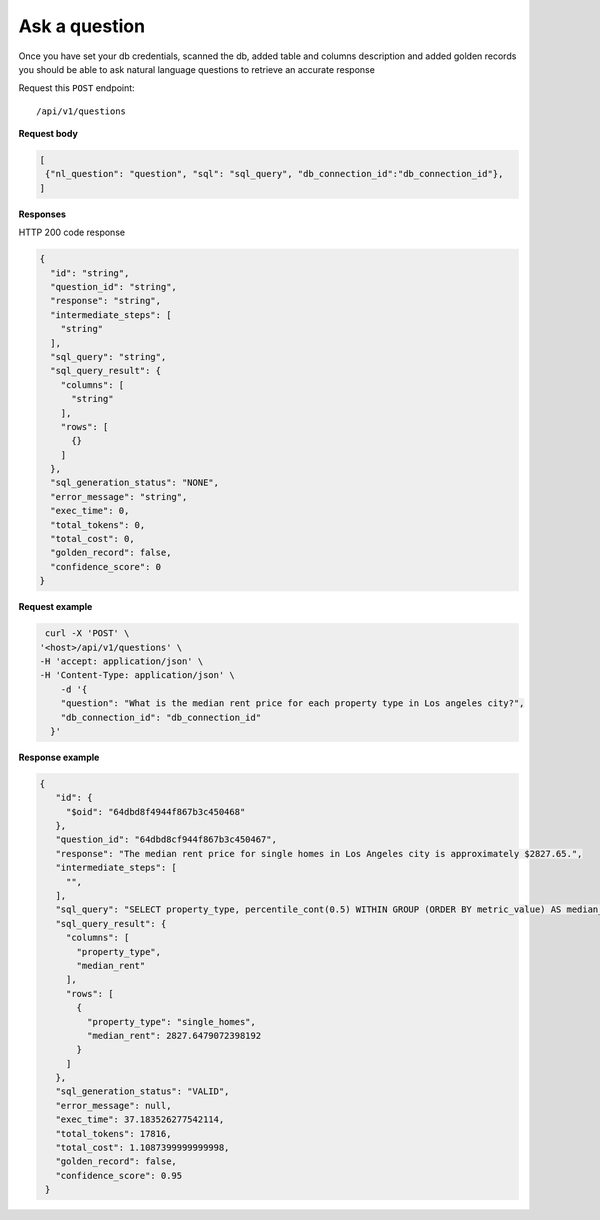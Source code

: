 Ask a question
=======================

Once you have set your db credentials, scanned the db, added table and columns description and added golden records
you should be able to ask natural language questions to retrieve an accurate response

Request this ``POST`` endpoint::

   /api/v1/questions

**Request body**

.. code-block:: rst

   [
    {"nl_question": "question", "sql": "sql_query", "db_connection_id":"db_connection_id"},
   ]

**Responses**

HTTP 200 code response

.. code-block:: rst

    {
      "id": "string",
      "question_id": "string",
      "response": "string",
      "intermediate_steps": [
        "string"
      ],
      "sql_query": "string",
      "sql_query_result": {
        "columns": [
          "string"
        ],
        "rows": [
          {}
        ]
      },
      "sql_generation_status": "NONE",
      "error_message": "string",
      "exec_time": 0,
      "total_tokens": 0,
      "total_cost": 0,
      "golden_record": false,
      "confidence_score": 0
    }

**Request example**

.. code-block:: rst

   curl -X 'POST' \
  '<host>/api/v1/questions' \
  -H 'accept: application/json' \
  -H 'Content-Type: application/json' \
      -d '{
      "question": "What is the median rent price for each property type in Los angeles city?",
      "db_connection_id": "db_connection_id"
    }'

**Response example**

.. code-block:: rst

   {
      "id": {
        "$oid": "64dbd8f4944f867b3c450468"
      },
      "question_id": "64dbd8cf944f867b3c450467",
      "response": "The median rent price for single homes in Los Angeles city is approximately $2827.65.",
      "intermediate_steps": [
        "",
      ],
      "sql_query": "SELECT property_type, percentile_cont(0.5) WITHIN GROUP (ORDER BY metric_value) AS median_rent\nFROM db_table\nWHERE dh_city_name = 'Los Angeles'\nGROUP BY property_type\nLIMIT 13;",
      "sql_query_result": {
        "columns": [
          "property_type",
          "median_rent"
        ],
        "rows": [
          {
            "property_type": "single_homes",
            "median_rent": 2827.6479072398192
          }
        ]
      },
      "sql_generation_status": "VALID",
      "error_message": null,
      "exec_time": 37.183526277542114,
      "total_tokens": 17816,
      "total_cost": 1.1087399999999998,
      "golden_record": false,
      "confidence_score": 0.95
    }
